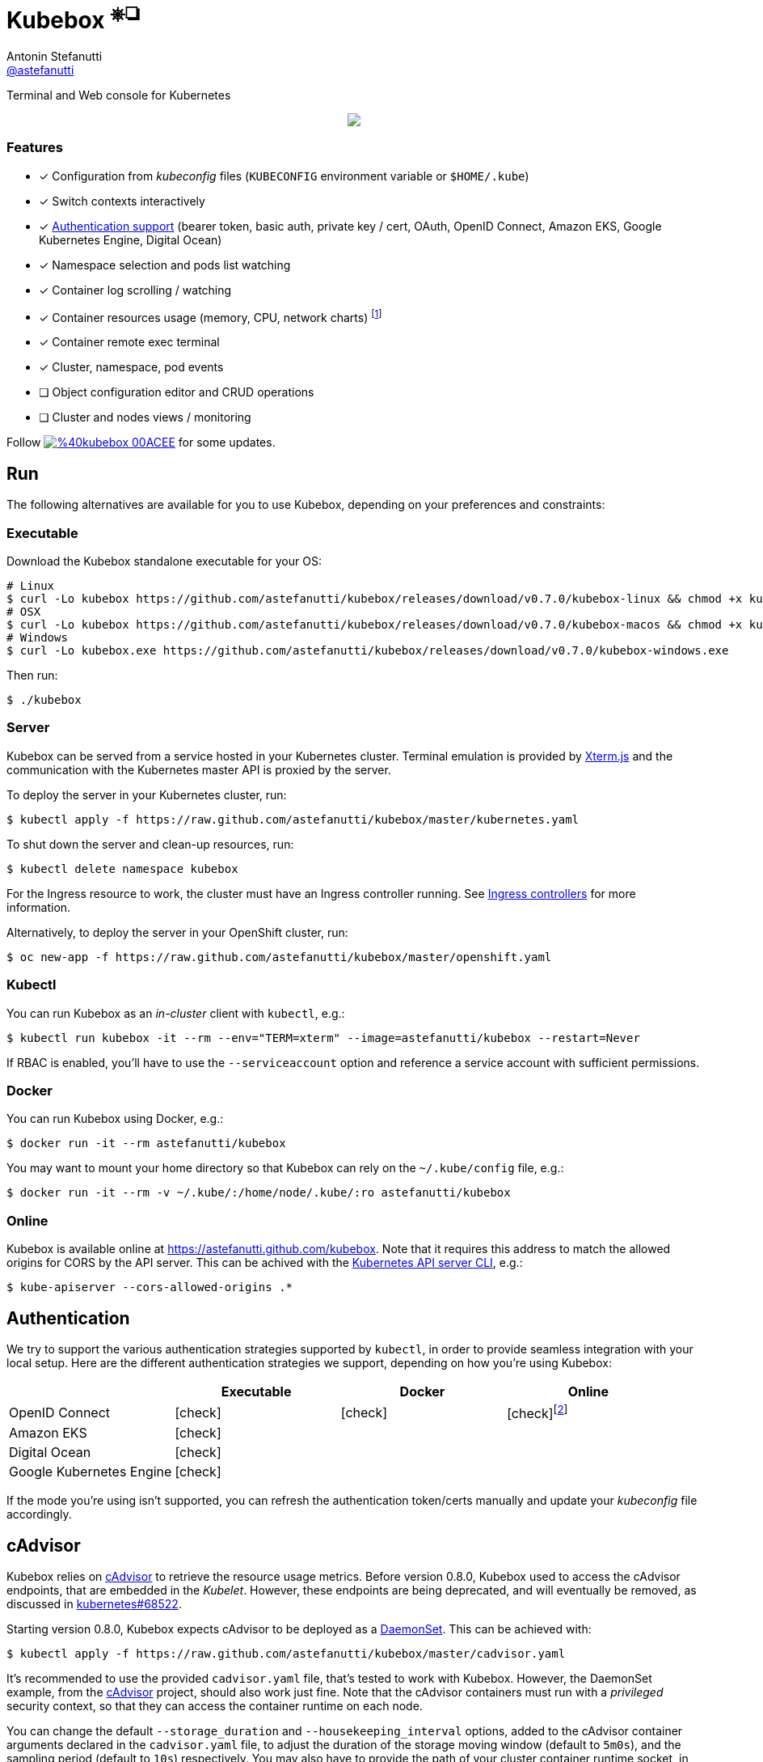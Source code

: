 = Kubebox [small]#^⎈❏^#
Antonin Stefanutti <https://github.com/astefanutti[@astefanutti]>
// Meta
:description: Terminal and Web console for Kubernetes
// Settings
:idprefix:
:idseparator: -
:experimental:
// Aliases
ifdef::env-github[]
:note-caption: :information_source:
:icon-check: :heavy_check_mark:
:icon-edit: :pencil2:
endif::[]
ifndef::env-github[]
:icons: font
:icon-check: icon:check[]
:icon-edit: icon:pencil[fw]
endif::[]
// URIs
:uri-kubebox-download: https://github.com/astefanutti/kubebox/releases/download/v0.7.0
:uri-kubebox-twitter: https://twitter.com/kubebox
:uri-kube-apiserver: https://kubernetes.io/docs/admin/kube-apiserver/
:uri-ingress-controllers: https://kubernetes.io/docs/concepts/services-networking/ingress/#ingress-controllers
:uri-service-account: https://kubernetes.io/docs/tasks/configure-pod-container/configure-service-account/
:uri-terminal-forever: http://www.commitstrip.com/en/2016/12/22/terminal-forever/
:uri-xterm-js: https://github.com/xtermjs/xterm.js
:uri-cadvisor: https://github.com/google/cadvisor

{description}

//image::https://astefanutti.github.io/kubebox/kubebox.svg[align="center"]
++++
<p align="center">
  <a href="https://astefanutti.github.io/kubebox/kubebox.svg">
    <img align="center" src="https://astefanutti.github.io/kubebox/kubebox.svg">
  </a>
</p>
++++

=== Features

* [x] Configuration from _kubeconfig_ files (`KUBECONFIG` environment variable or `$HOME/.kube`)
* [x] Switch contexts interactively
* [x] <<authentication,Authentication support>> (bearer token, basic auth, private key / cert, OAuth, OpenID Connect, Amazon EKS, Google Kubernetes Engine, Digital Ocean)
* [x] Namespace selection and pods list watching
* [x] Container log scrolling / watching
* [x] Container resources usage (memory, CPU, network charts) footnote:[Requires {uri-cadvisor}[cAdvisor] to be deployed as a DaemonSet. See the <<cAdvisor>> section for more details.]
* [x] Container remote exec terminal
* [x] Cluster, namespace, pod events
* [ ] Object configuration editor and CRUD operations
* [ ] Cluster and nodes views / monitoring

Follow image:https://img.shields.io/badge/%40kubebox-00ACEE.svg?&logo=twitter&colorA=555&logoColor=fff[link={uri-kubebox-twitter}] for some updates.

== Run

The following alternatives are available for you to use Kubebox, depending on your preferences and constraints:

=== Executable

Download the Kubebox standalone executable for your OS:

--
[source,shell,subs=attributes+]
# Linux
$ curl -Lo kubebox {uri-kubebox-download}/kubebox-linux && chmod +x kubebox
# OSX
$ curl -Lo kubebox {uri-kubebox-download}/kubebox-macos && chmod +x kubebox
# Windows
$ curl -Lo kubebox.exe {uri-kubebox-download}/kubebox-windows.exe
--

Then run:
```sh
$ ./kubebox
```

=== Server

Kubebox can be served from a service hosted in your Kubernetes cluster.
Terminal emulation is provided by {uri-xterm-js}[Xterm.js] and the communication with the Kubernetes master API is proxied by the server.

To deploy the server in your Kubernetes cluster, run:

```sh
$ kubectl apply -f https://raw.github.com/astefanutti/kubebox/master/kubernetes.yaml
```

To shut down the server and clean-up resources, run:
```sh
$ kubectl delete namespace kubebox
```

For the Ingress resource to work, the cluster must have an Ingress controller running.
See {uri-ingress-controllers}[Ingress controllers] for more information.

Alternatively, to deploy the server in your OpenShift cluster, run:

```sh
$ oc new-app -f https://raw.github.com/astefanutti/kubebox/master/openshift.yaml
```

=== Kubectl

You can run Kubebox as an _in-cluster_ client with `kubectl`, e.g.:

```sh
$ kubectl run kubebox -it --rm --env="TERM=xterm" --image=astefanutti/kubebox --restart=Never
```

If RBAC is enabled, you'll have to use the `--serviceaccount` option and reference a service account with sufficient permissions.

=== Docker

You can run Kubebox using Docker, e.g.:

```sh
$ docker run -it --rm astefanutti/kubebox
```

You may want to mount your home directory so that Kubebox can rely on the `~/.kube/config` file, e.g.:

```sh
$ docker run -it --rm -v ~/.kube/:/home/node/.kube/:ro astefanutti/kubebox
```

=== Online

Kubebox is available online at https://astefanutti.github.com/kubebox.
Note that it requires this address to match the allowed origins for CORS by the API server.
This can be achived with the {uri-kube-apiserver}[Kubernetes API server CLI], e.g.:

```sh
$ kube-apiserver --cors-allowed-origins .*
```

== Authentication

We try to support the various authentication strategies supported by `kubectl`, in order to provide seamless integration with your local setup. Here are the different authentication strategies we support, depending on how you're using Kubebox:

[cols="<,^,^,^",options="header"]
|===
||Executable|Docker|Online

|OpenID Connect
|{icon-check}
|{icon-check}
|{icon-check}footnote:[Custom IDP certificate authority files are not supported in Web versions.]

|Amazon EKS|
{icon-check}
|
|

|Digital Ocean
|{icon-check}
|
|

|Google Kubernetes Engine|
{icon-check}
|
|
|===

If the mode you're using isn't supported, you can refresh the authentication token/certs manually and update your _kubeconfig_ file accordingly.

== cAdvisor

Kubebox relies on {uri-cadvisor}[cAdvisor] to retrieve the resource usage metrics.
Before version 0.8.0, Kubebox used to access the cAdvisor endpoints, that are embedded in the _Kubelet_. However, these endpoints are being deprecated, and will eventually be removed, as discussed in https://github.com/kubernetes/kubernetes/issues/68522[kubernetes#68522].

Starting version 0.8.0, Kubebox expects cAdvisor to be deployed as a https://kubernetes.io/docs/concepts/workloads/controllers/daemonset/[DaemonSet].
This can be achieved with:

```sh
$ kubectl apply -f https://raw.github.com/astefanutti/kubebox/master/cadvisor.yaml
```

It's recommended to use the provided `cadvisor.yaml` file, that's tested to work with Kubebox.
However, the DaemonSet example, from the {uri-cadvisor}[cAdvisor] project, should also work just fine.
Note that the cAdvisor containers must run with a _privileged_ security context, so that they can access the container runtime on each node.

You can change the default `--storage_duration` and `--housekeeping_interval` options, added to the cAdvisor container arguments declared in the `cadvisor.yaml` file, to adjust the duration of the storage moving window (default to `5m0s`), and the sampling period (default to `10s`) respectively.
You may also have to provide the path of your cluster container runtime socket, in case it's not following the usual convention.

== Hotkeys

[cols="1v,2v"]
|===
|Keybinding |Description

2+^.e|General

|kbd:[l], kbd:[Ctrl+l]
|Login

|kbd:[n]
|Change current namespace

|[kbd:[Shift]\+]kbd:[←], kbd:[→] +
[kbd:[Alt]+]kbd:[1], ..., kbd:[9]
|Navigate screens +
(use kbd:[Shift] or kbd:[Alt] inside exec terminal)

|kbd:[↑], kbd:[↓]
|Navigate list / form / log

|kbd:[Enter]
|Select item / submit form

|kbd:[Esc]
|Close modal window / cancel form / rewind focus

|kbd:[Ctrl+z]
|Close current tab

|kbd:[q], kbd:[Ctrl+q]
|Exit footnoteref:[online keys, Not available in Web versions.]

2+^.e|Login

|kbd:[←], kbd:[→]
|Navigate Kube configurations

2+^.e|Pods

|kbd:[Enter]
|Select pod / cycle containers

|kbd:[r]
|Remote shell into container

|kbd:[m]
|Memory usage

|kbd:[c]
|CPU usage

|kbd:[t]
|Network usage

|kbd:[e]
|Open pod events tab

|kbd:[Shift+e]
|Open namespace events tab

|kbd:[Ctrl+e]
|Open cluster events tab

2+^.e|Log

|kbd:[g], kbd:[Shift+g]
|Move to top / bottom

|kbd:[Ctrl+u], kbd:[Ctrl+d]
|Move one page up / down

|===

== FAQ

* *_Resources usage metrics are unavailable!_*
+
** Starting version 0.8.0, Kubebox expects {uri-cadvisor}[cAdvisor] to be deployed as a DaemonSet. See the <<cAdvisor>> section for more details;

** The metrics are retrieved from the REST API, of the cAdvisor pod running on the same node as the container for which the metrics are being requested. That REST API is accessed via the API server proxy, which requires proper RBAC permission, e.g.:
+
[source,shell]
----
# Permission to list the cAdvisor pods (selected using the `spec.nodeName` field selector)
$ kubectl auth can-i list pods -n cadvisor
yes
# Permission to proxy the selected cAdvisor pod, to call its REST API
$ kubectl auth can-i get pod --subresource proxy -n cadvisor
yes
----

== Development

```sh
$ git clone https://github.com/astefanutti/kubebox.git
$ cd kubebox
$ npm install
$ node index.js
```

== Terminal 🚀

//image::https://astefanutti.github.io/kubebox/terminal-forever.jpg[align="center", link={uri-terminal-forever}]
++++
<p align="center">
  <a href="http://www.commitstrip.com/en/2016/12/22/terminal-forever/">
    <img src="https://astefanutti.github.io/kubebox/terminal-forever.jpg">
  </a>
</p>
++++
